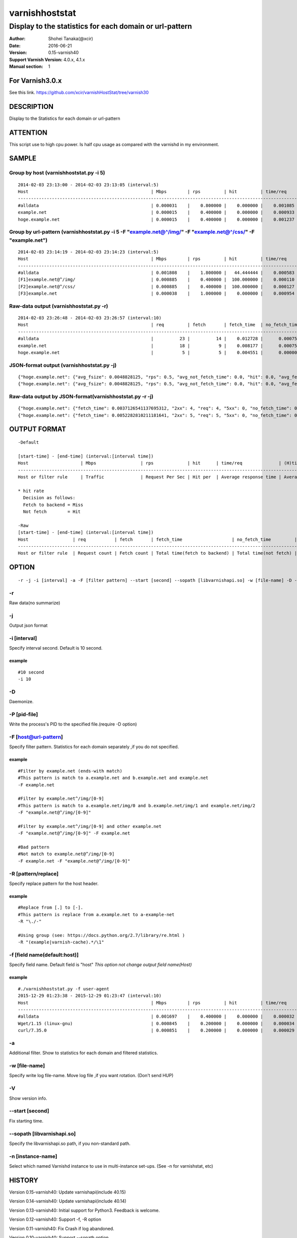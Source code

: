================
varnishhoststat
================


-----------------------------------------------------------
Display to the statistics for each domain or url-pattern
-----------------------------------------------------------

:Author: Shohei Tanaka(@xcir)
:Date: 2016-06-21
:Version: 0.15-varnish40
:Support Varnish Version: 4.0.x, 4.1.x
:Manual section: 1

For Varnish3.0.x
=================
See this link.
https://github.com/xcir/varnishHostStat/tree/varnish30


DESCRIPTION
===========
Display to the Statistics for each domain or url-pattern


ATTENTION
===========
This script use to high cpu power.
Is half cpu usage as compared with the varnishd in my environment.


SAMPLE
===========
Group by host (varnishhoststat.py -i 5)
----------------------------------------------------
::

  2014-02-03 23:13:00 - 2014-02-03 23:13:05 (interval:5)
  Host                                               | Mbps        | rps         | hit         | time/req    | (H)time/req | (M)time/req | KB/req      | 2xx/s       | 3xx/s       | 4xx/s       | 5xx/s       |
  -------------------------------------------------------------------------------------------------------------------------------------------------------------------------------------------------------------|
  #alldata                                           | 0.000031    |    0.800000 |    0.000000 |    0.001085 |    0.000000 |    0.001085 |    0.004883 |    0.800000 |    0.000000 |    0.000000 |    0.000000 |
  example.net                                        | 0.000015    |    0.400000 |    0.000000 |    0.000933 |    0.000000 |    0.000933 |    0.004883 |    0.400000 |    0.000000 |    0.000000 |    0.000000 |
  hoge.example.net                                   | 0.000015    |    0.400000 |    0.000000 |    0.001237 |    0.000000 |    0.001237 |    0.004883 |    0.400000 |    0.000000 |    0.000000 |    0.000000 |

Group by url-pattern (varnishhoststat.py -i 5 -F "example.net@^/img/" -F "example.net@^/css/" -F "example.net")
--------------------------------------------------------------------------------------------------------------------------
::

  2014-02-03 23:14:19 - 2014-02-03 23:14:23 (interval:5)
  Host                                               | Mbps        | rps         | hit         | time/req    | (H)time/req | (M)time/req | KB/req      | 2xx/s       | 3xx/s       | 4xx/s       | 5xx/s       |
  -------------------------------------------------------------------------------------------------------------------------------------------------------------------------------------------------------------|
  #alldata                                           | 0.001808    |    1.800000 |   44.444444 |    0.000583 |    0.000119 |    0.000954 |    0.128581 |    1.000000 |    0.000000 |    0.800000 |    0.000000 |
  [F1]example.net@^/img/                             | 0.000885    |    0.400000 |  100.000000 |    0.000110 |    0.000110 |    0.000000 |    0.283203 |    0.000000 |    0.000000 |    0.400000 |    0.000000 |
  [F2]example.net@^/css/                             | 0.000885    |    0.400000 |  100.000000 |    0.000127 |    0.000127 |    0.000000 |    0.283203 |    0.000000 |    0.000000 |    0.400000 |    0.000000 |
  [F3]example.net                                    | 0.000038    |    1.000000 |    0.000000 |    0.000954 |    0.000000 |    0.000954 |    0.004883 |    1.000000 |    0.000000 |    0.000000 |    0.000000 |

Raw-data output (varnishhoststat.py -r)
----------------------------------------------------
::

  2014-02-03 23:26:48 - 2014-02-03 23:26:57 (interval:10)
  Host                                               | req         | fetch       | fetch_time  | no_fetch_time | totallen    | 2xx         | 3xx         | 4xx         | 5xx         |
  -----------------------------------------------------------------------------------------------------------------------------------------------------------------------------------|
  #alldata                                           |          23 |          14 |    0.012728 |      0.000753 |        2680 |          14 |           0 |           9 |           0 |
  example.net                                        |          18 |           9 |    0.008177 |      0.000753 |        2655 |           9 |           0 |           9 |           0 |
  hoge.example.net                                   |           5 |           5 |    0.004551 |      0.000000 |          25 |           5 |           0 |           0 |           0 |

JSON-format output (varnishhoststat.py -j)
----------------------------------------------------
::

  {"hoge.example.net": {"avg_fsize": 0.0048828125, "rps": 0.5, "avg_not_fetch_time": 0.0, "hit": 0.0, "avg_fetch_time": 0.00086789131164550777, "fetch_time": 0.0043394565582275391, "2xx": 5, "avg_2xx": 0.5, "mbps": 1.9073486328125e-05, "req": 5, "5xx": 0, "avg_3xx": 0.0, "no_fetch_time": 0, "totallen": 25, "4xx": 0, "3xx": 0, "avg_time": 0.00086789131164550777, "avg_5xx": 0.0, "fetch": 5, "avg_4xx": 0.0}, "#alldata": {"avg_fsize": 0.1162109375, "rps": 2.5, "avg_not_fetch_time": 8.5520744323730466e-05, "hit": 40.0, "avg_fetch_time": 0.0009458700815836589, "fetch_time": 0.014188051223754883, "2xx": 15, "avg_2xx": 1.5, "mbps": 0.002269744873046875, "req": 25, "5xx": 0, "avg_3xx": 0.0, "no_fetch_time": 0.00085520744323730469, "totallen": 2975, "4xx": 10, "3xx": 0, "avg_time": 0.00060173034667968753, "avg_5xx": 0.0, "fetch": 15, "avg_4xx": 1.0}, "example.net": {"avg_fsize": 0.14404296875, "rps": 2.0, "avg_not_fetch_time": 8.5520744323730466e-05, "hit": 50.0, "avg_fetch_time": 0.00098485946655273442, "fetch_time": 0.0098485946655273438, "2xx": 10, "avg_2xx": 1.0, "mbps": 0.00225067138671875, "req": 20, "5xx": 0, "avg_3xx": 0.0, "no_fetch_time": 0.00085520744323730469, "totallen": 2950, "4xx": 10, "3xx": 0, "avg_time": 0.00053519010543823242, "avg_5xx": 0.0, "fetch": 10, "avg_4xx": 1.0}, "@start-time": 1391437481, "@end-time": 1391437490}
  {"hoge.example.net": {"avg_fsize": 0.0048828125, "rps": 0.5, "avg_not_fetch_time": 0.0, "hit": 0.0, "avg_fetch_time": 0.00083451271057128902, "fetch_time": 0.0041725635528564453, "2xx": 5, "avg_2xx": 0.5, "mbps": 1.9073486328125e-05, "req": 5, "5xx": 0, "avg_3xx": 0.0, "no_fetch_time": 0, "totallen": 25, "4xx": 0, "3xx": 0, "avg_time": 0.00083451271057128902, "avg_5xx": 0.0, "fetch": 5, "avg_4xx": 0.0}, "#alldata": {"avg_fsize": 0.1162109375, "rps": 2.5, "avg_not_fetch_time": 8.2373619079589844e-05, "hit": 40.0, "avg_fetch_time": 0.00090791384379069009, "fetch_time": 0.013618707656860352, "2xx": 15, "avg_2xx": 1.5, "mbps": 0.002269744873046875, "req": 25, "5xx": 0, "avg_3xx": 0.0, "no_fetch_time": 0.00082373619079589844, "totallen": 2975, "4xx": 10, "3xx": 0, "avg_time": 0.00057769775390624999, "avg_5xx": 0.0, "fetch": 15, "avg_4xx": 1.0}, "example.net": {"avg_fsize": 0.14404296875, "rps": 2.0, "avg_not_fetch_time": 8.2373619079589844e-05, "hit": 50.0, "avg_fetch_time": 0.00094461441040039062, "fetch_time": 0.0094461441040039062, "2xx": 10, "avg_2xx": 1.0, "mbps": 0.00225067138671875, "req": 20, "5xx": 0, "avg_3xx": 0.0, "no_fetch_time": 0.00082373619079589844, "totallen": 2950, "4xx": 10, "3xx": 0, "avg_time": 0.00051349401473999023, "avg_5xx": 0.0, "fetch": 10, "avg_4xx": 1.0}, "@start-time": 1391437491, "@end-time": 1391437500}

Raw-data output by JSON-format(varnishhoststat.py -r -j)
----------------------------------------------------
::

  {"hoge.example.net": {"fetch_time": 0.0037126541137695312, "2xx": 4, "req": 4, "5xx": 0, "no_fetch_time": 0, "totallen": 20, "4xx": 0, "3xx": 0, "fetch": 4}, "#alldata": {"fetch_time": 0.01218414306640625, "2xx": 13, "req": 23, "5xx": 0, "no_fetch_time": 0.00090909004211425781, "totallen": 2965, "4xx": 10, "3xx": 0, "fetch": 13}, "example.net": {"fetch_time": 0.0084714889526367188, "2xx": 9, "req": 19, "5xx": 0, "no_fetch_time": 0.00090909004211425781, "totallen": 2945, "4xx": 10, "3xx": 0, "fetch": 9}, "@start-time": 1391437527, "@end-time": 1391437536}
  {"hoge.example.net": {"fetch_time": 0.0052282810211181641, "2xx": 5, "req": 5, "5xx": 0, "no_fetch_time": 0, "totallen": 25, "4xx": 0, "3xx": 0, "fetch": 5}, "#alldata": {"fetch_time": 0.013852119445800781, "2xx": 15, "req": 25, "5xx": 0, "no_fetch_time": 0.00098705291748046875, "totallen": 2975, "4xx": 10, "3xx": 0, "fetch": 15}, "example.net": {"fetch_time": 0.0086238384246826172, "2xx": 10, "req": 20, "5xx": 0, "no_fetch_time": 0.00098705291748046875, "totallen": 2950, "4xx": 10, "3xx": 0, "fetch": 10}, "@start-time": 1391437537, "@end-time": 1391437546}

OUTPUT FORMAT
==============
::

  -Default
  
  [start-time] - [end-time] (interval:[interval time])
  Host                    | Mbps                 | rps             | hit      | time/req              | (H)time/req                             | (M)time/req                            | KB/req                     | 2xx/s                 | 3xx/s                 | 4xx/s                 | 5xx/s
  -------------------------------------------------------------------------------------------------------------------------------------------------------------------------------------------------------------------------------------------------------------------------------------------------------------------
  Host or filter rule     | Traffic              | Request Per Sec | Hit per  | Average response time | Average response time by hit request    |  Average response time by miss request | average response body size | HTTP status 2xx rate  | HTTP status 3xx rate  | HTTP status 4xx rate  | HTTP status 5xx rate
  
  * hit rate
    Decision as follows:
    Fetch to backend = Miss
    Not fetch        = Hit
  
  -Raw
  [start-time] - [end-time] (interval:[interval time])
  Host                 | req           | fetch       | fetch_time                   | no_fetch_time         | totallen                 | 2xx                    | 3xx                    | 4xx                    | 5xx                    |
  -----------------------------------------------------------------------------------------------------------------------------------------------------------------------------------------------------------------------------------------|
  Host or filter rule  | Request count | Fetch count | Total time(fetch to backend) | Total time(not fetch) | Total transfer body size | HTTP-status count(2xx) | HTTP-status count(3xx) | HTTP-status count(4xx) | HTTP-status count(5xx) |
  

OPTION
===========
::

  -r -j -i [interval] -a -F [filter pattern] --start [second] --sopath [libvarnishapi.so] -w [file-name] -D -n [instance-name] -P [pid-file] -V
  
-r
----------------
Raw data(no summarize)

-j
----------------
Output json format

-i [interval]
----------------
Specify interval second.
Default is 10 second.

example
#########
::

  #10 second
  -i 10

-D
------------------
Daemonize.

-P [pid-file]
------------------
Write the process's PID to the specified file.(require -D option)

-F [host@url-pattern]
--------------------------------
Specify filter pattern.
Statistics for each domain separately ,if you do not specified.

example
#########
::

  #Filter by example.net (ends-with match)
  #This pattern is match to a.example.net and b.example.net and example.net
  -F example.net
  
  #Filter by example.net^/img/[0-9]
  #This pattern is match to a.example.net/img/0 and b.example.net/img/1 and example.net/img/2
  -F "example.net@^/img/[0-9]"
  
  #Filter by example.net^/img/[0-9] and other example.net
  -F "example.net@^/img/[0-9]" -F example.net
  
  #Bad pattern
  #Not match to example.net@^/img/[0-9]
  -F example.net -F "example.net@^/img/[0-9]" 

-R [pattern/replace]
--------------------------------
Specify replace pattern for the host header.

example
#########
::

  #Replace from [.] to [-].
  #This pattern is replace from a.example.net to a-example-net
  -R "\./-"

  #Using group (see: https://docs.python.org/2.7/library/re.html )
  -R "(example|varnish-cache).*/\1"

-f [field name(default:host)]
--------------------------------
Specify field name.
Default field is "host"
*This option not change output field name(Host)*

example
#########
::

  #./varnishhoststat.py -f user-agent
  2015-12-29 01:23:38 - 2015-12-29 01:23:47 (interval:10)
  Host                                               | Mbps        | rps         | hit         | time/req    | (H)time/req | (M)time/req | KB/req      | 2xx/s       | 3xx/s       | 4xx/s       | 5xx/s       |
  -------------------------------------------------------------------------------------------------------------------------------------------------------------------------------------------------------------|
  #alldata                                           | 0.001697    |    0.400000 |    0.000000 |    0.000032 |    0.000000 |    0.000032 |    0.542969 |    0.000000 |    0.000000 |    0.000000 |    0.400000 |
  Wget/1.15 (linux-gnu)                              | 0.000845    |    0.200000 |    0.000000 |    0.000034 |    0.000000 |    0.000034 |    0.541016 |    0.000000 |    0.000000 |    0.000000 |    0.200000 |
  curl/7.35.0                                        | 0.000851    |    0.200000 |    0.000000 |    0.000029 |    0.000000 |    0.000029 |    0.544922 |    0.000000 |    0.000000 |    0.000000 |    0.200000 |

-a
--------------------------------
Additional filter.
Show to statistics for each domain and filtered statistics.

-w [file-name]
--------------------------------
Specify write log file-name.
Move log file ,if you want rotation. (Don't send HUP)

-V
--------------------------------
Show version info.

--start [second]
------------------
Fix starting time.

--sopath [libvarnishapi.so]
------------------
Specify the libvarnishapi.so path, if you non-standard path.

-n [instance-name]
--------------------------------
Select which named Varnishd instance to use in multi-instance set-ups. (See -n for varnishstat, etc)

HISTORY
===========

Version 0.15-varnish40: Update varnishapi(include 40.15)

Version 0.14-varnish40: Update varnishapi(include 40.14)

Version 0.13-varnish40: Initial support for Python3. Feedback is welcome.

Version 0.12-varnish40: Support -f, -R option

Version 0.11-varnish40: Fix Crash if log abandoned.

Version 0.10-varnish40: Support --sopath option.

Version 0.9-varnish40: Support change to Varnish4(In development. Don't use production)

Version 0.8-varnish30: Support -n option. thx mrmonkington[#1]

Version 0.7-varnish30: Reopen VSM ,if Varnish restarted.

Version 0.6-varnish30: Support -a option

Version 0.5-varnish30: Support -D -P option

Version 0.4-varnish30: Support -w option

Version 0.3-varnish30: Support --start option, Bugfix

Version 0.2-varnish30: Support -r -j option

Version 0.1-varnish30: First version
